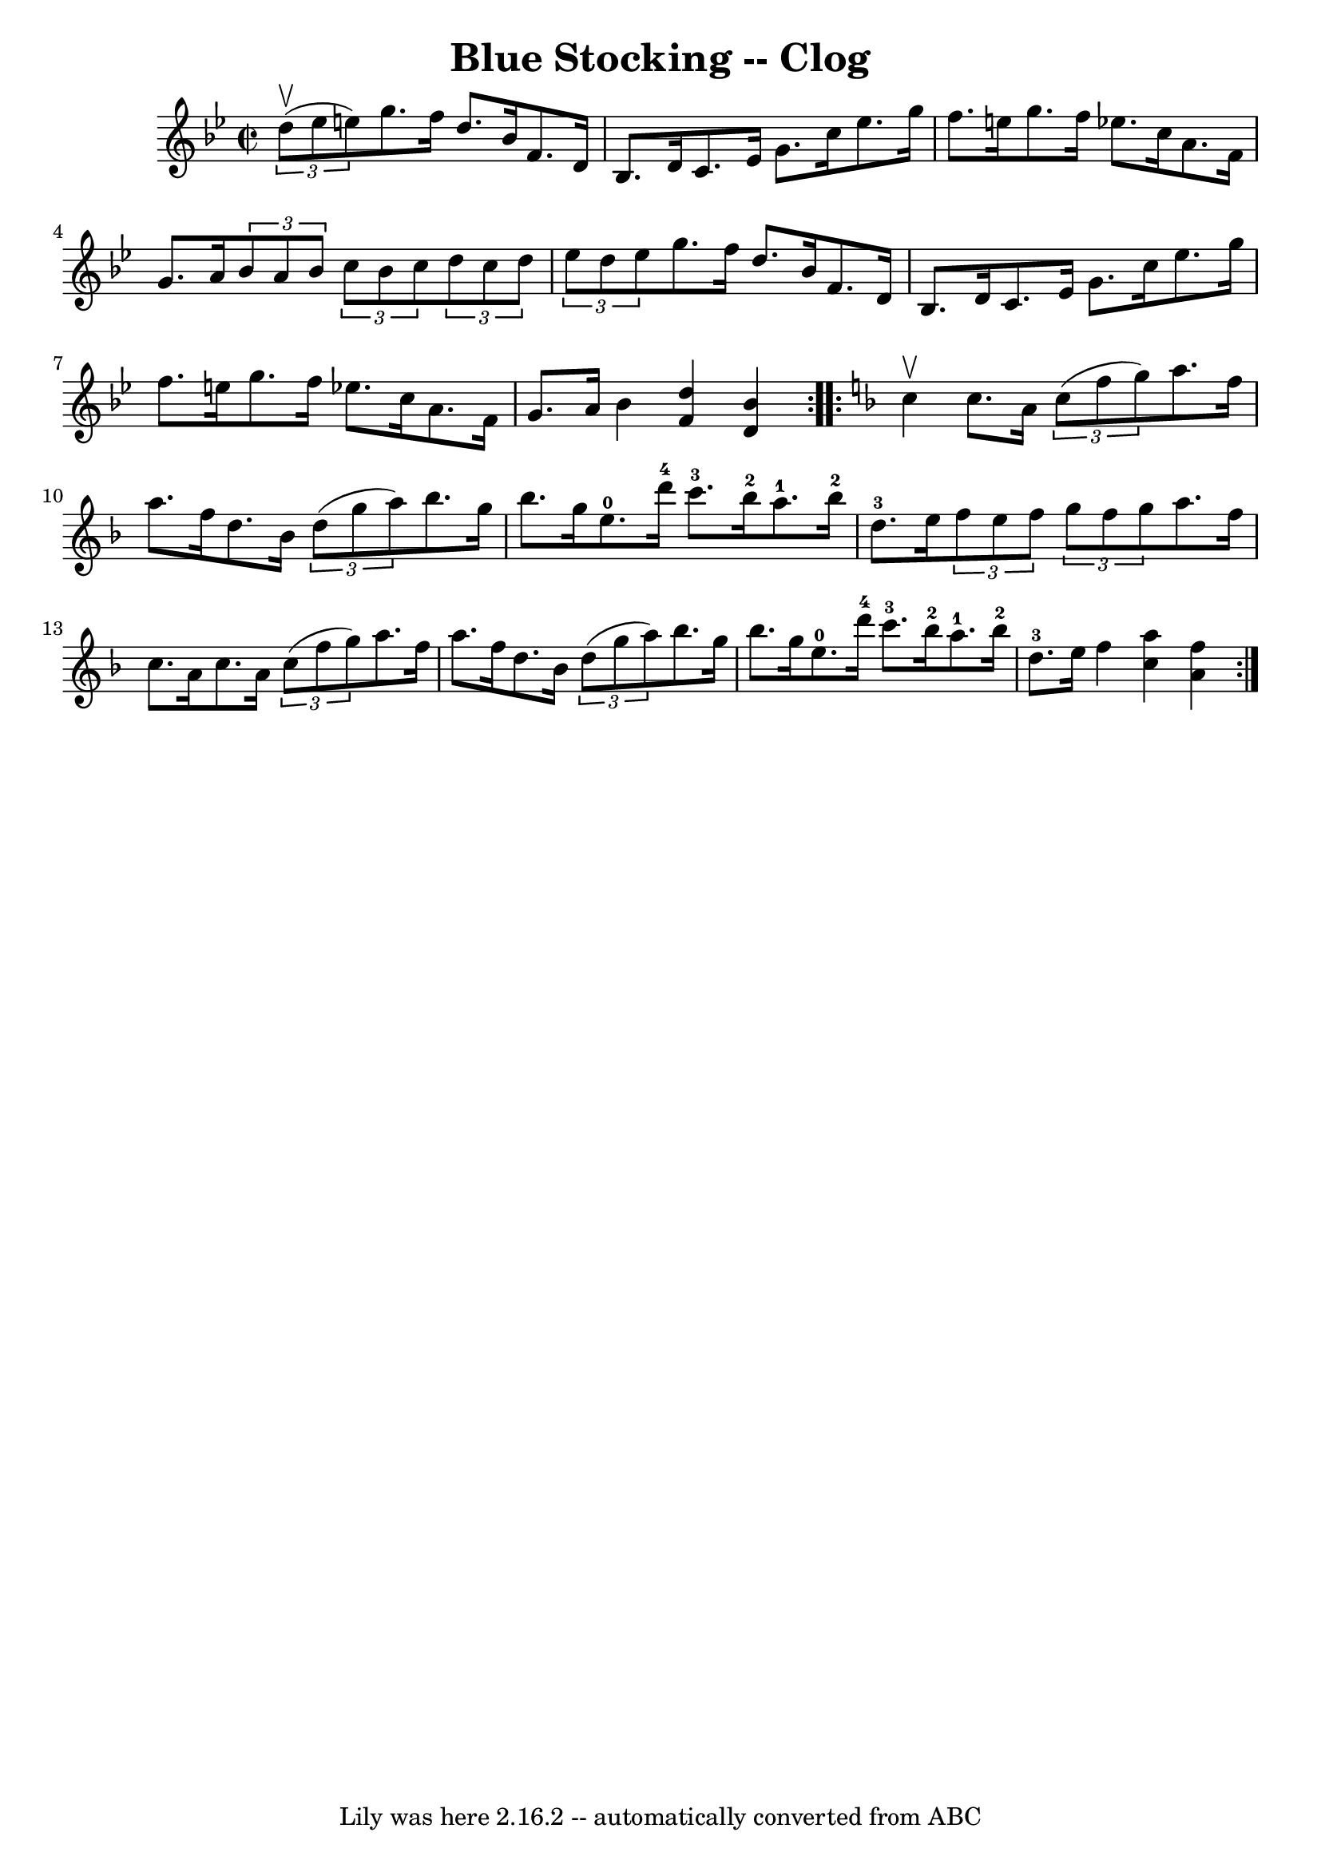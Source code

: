 \version "2.7.40"
\header {
	book = "Ryan's Mammoth Collection"
	crossRefNumber = "1"
	footnotes = "\\\\156 928"
	tagline = "Lily was here 2.16.2 -- automatically converted from ABC"
	title = "Blue Stocking -- Clog"
}
voicedefault =  {
\set Score.defaultBarType = "empty"

\repeat volta 2 {
\override Staff.TimeSignature #'style = #'C
 \time 2/2 \key bes \major   \times 2/3 { d''8^\upbow(ees''8 e''8) 
} |
 g''8. f''16 d''8. bes'16 f'8. d'16 bes8.    
d'16    |
 c'8. ees'16 g'8. c''16 ees''8. g''16 f''8. 
 e''16    |
 g''8. f''16 ees''!8. c''16 a'8. f'16    
g'8. a'16    |
     \times 2/3 { bes'8 a'8 bes'8  }   
\times 2/3 { c''8 bes'8 c''8  }   \times 2/3 { d''8 c''8 d''8  
}   \times 2/3 { ees''8 d''8 ees''8  }   |
 g''8. f''16    
d''8. bes'16 f'8. d'16 bes8. d'16    |
 c'8. ees'16   
 g'8. c''16 ees''8. g''16 f''8. e''16    |
 g''8.    
f''16 ees''!8. c''16 a'8. f'16 g'8. a'16    |
     
bes'4  << f'4 d''4   >> << d'4 bes'4   >> }   \key f \major   
\repeat volta 2 { c''4^\upbow |
 c''8. a'16    \times 2/3 {   
c''8 (f''8 g''8) } a''8. f''16 a''8. f''16    |
   
d''8. bes'16    \times 2/3 { d''8 (g''8 a''8) } bes''8.    
g''16 bes''8. g''16    |
 e''8.-0 d'''16-4 c'''8. 
-3 bes''16-2 a''8.-1 bes''16-2 d''8.-3 e''16    
|
     \times 2/3 { f''8 e''8 f''8  }   \times 2/3 { g''8    
f''8 g''8  } a''8. f''16 c''8. a'16    |
 c''8. a'16 
   \times 2/3 { c''8 (f''8 g''8) } a''8. f''16 a''8.    
f''16    |
 d''8. bes'16    \times 2/3 { d''8 (g''8 a''8) 
} bes''8. g''16 bes''8. g''16    |
 e''8.-0 d'''16 
-4 c'''8.-3 bes''16-2 a''8.-1 bes''16-2 d''8.-3   
e''16    |
 f''4  << c''4 a''4   >> << a'4 f''4   >> }   
}

\score{
    <<

	\context Staff="default"
	{
	    \voicedefault 
	}

    >>
	\layout {
	}
	\midi {}
}
